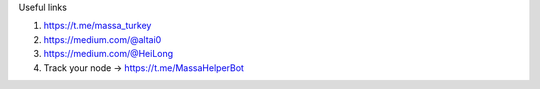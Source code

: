 
Useful links

1. https://t.me/massa_turkey 
2. https://medium.com/@altai0  
3. https://medium.com/@HeiLong  
4. Track your node -> https://t.me/MassaHelperBot


